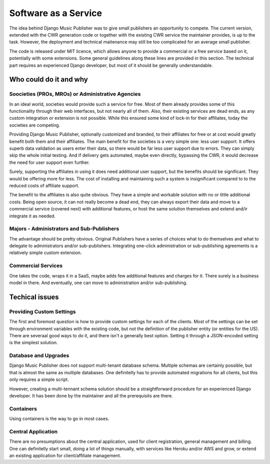 Software as a Service
#####################

The idea behind Django Music Publisher was to give small publishers an opportunity to compete. The current version, extended with the CWR generation code or together with the existing CWR service the maintainer provides, is up to the task. However, the deployment and technical maitenance may still be too complicated for an average small publisher.

The code is released under MIT licence, which allows anyone to provide a commercial or a free service based on it, potentially with some extensions. Some general guidelines along these lines are provided in this section. The technical part requires an experienced Django developer, but most of it should be generally understandable.

Who could do it and why
-----------------------

Soocieties (PROs, MROs) or Administrative Agencies
==================================================

In an ideal world, societies would provide such a service for free. Most of them already provides some of this functionality through their web interfaces, but not nearly all of them. Also, their existing services are dead ends, as any custom integration or extension is not possible. While this ensured some kind of lock-in for their affiliates, today the societies are competing.

Providing Django Music Publisher, optionally customized and branded, to their affiliates for free or at cost would greatly benefit both them and their affiliates. The main benefit for the societies is a very simple one: less user support. It offers superb data validation as users enter their data, so there would be far less user support due to errors. They can simply skip the whole initial testing. And if delivery gets automated, maybe even directly, bypassing the CWR, it would decrease the need for user support even further.

Surely, supporting the affiliates in using it does need additional user support, but the benefits should be significant. They would be offering more for less. The cost of installing and maintaining such a system is insignificant compared to to the reduced costs of affiliate support.

The benefit to the affiliates is also quite obvious. They have a simple and workable solution with no or little additional costs. Being open source, it can not really become a dead end, they can always export their data and move to a commercial service (covered next) with additional features, or host the same solution themselves and extend and/ir integrate it as needed.


Majors - Administrators and Sub-Publishers
==========================================

The advantage should be pretty obvious. Original Publishers have a series of choices what to do themselves and what to delegate to administrators and/or sub-publishers. Integrating one-click administration or sub-publishing agreements is a relatively simple custom extension.

Commercial Services
===================

One takes the code, wraps it in a SaaS, maybe adds few additional features and charges for it. There surely is a business model in there. And eventually, one can move to administration and/or sub-publishing.


Techical issues
---------------

Providing Custom Settings
=========================

The first and foremost question is how to provide custom settings for each of the clients. Most of the settings can be set through environment variables with the existing code, but not the definition of the publisher entity (or entities for the US). There are severaal good ways to do it, and there isn't a generally best option. Setting it through a JSON-encoded setting is the simplest solution.

Database and Upgrades
=====================

Django Music Publisher does not support multi-tenant database schema. Multiple schemas are certainly possible, but that is almost the same as multiple databases. One definitelly has to provide automated migrations for all clients, but this only requires a simple script.

However, creating a multi-tennant schema solution should be a straightforward procedure for an experienced Django developer. It has been done by the maintainer and all the prerequisits are there.

Containers
==========

Using containers is the way to go in most cases. 

Central Application
===================

There are no presumptions about the central application, used for client registration, general management and billing. One can definitelly start small, doing a lot of things manually, with services like Heroku and/or AWS and grow, or extend an existing application for client/affiliate management.

